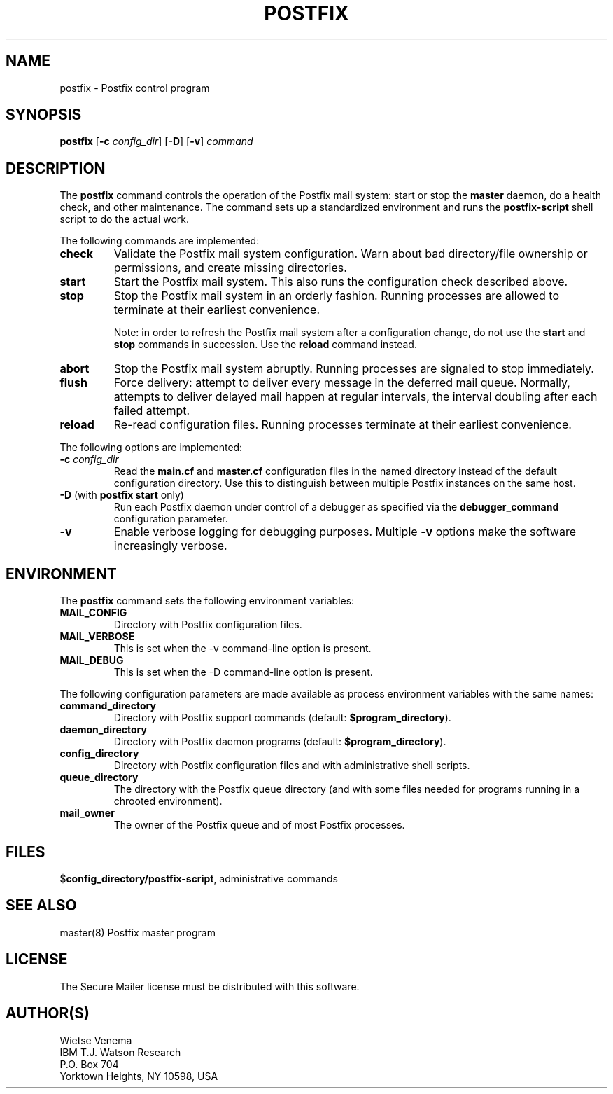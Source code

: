 .TH POSTFIX 1 
.ad
.fi
.SH NAME
postfix
\-
Postfix control program
.SH SYNOPSIS
.na
.nf
.fi
\fBpostfix\fR [\fB-c \fIconfig_dir\fR] [\fB-D\fR] [\fB-v\fR]
\fIcommand\fR
.SH DESCRIPTION
.ad
.fi
The \fBpostfix\fR command controls the operation of the Postfix
mail system: start or stop the \fBmaster\fR daemon, do a health
check, and other maintenance. The command sets up a standardized
environment and runs the \fBpostfix-script\fR shell script to
do the actual work.

The following commands are implemented:
.IP \fBcheck\fR
Validate the Postfix mail system configuration. Warn about bad
directory/file ownership or permissions, and create missing
directories.
.IP \fBstart\fR
Start the Postfix mail system. This also runs the configuration
check described above.
.IP \fBstop\fR
Stop the Postfix mail system in an orderly fashion. Running processes
are allowed to terminate at their earliest convenience.
.sp
Note: in order to refresh the Postfix mail system after a
configuration change, do not use the \fBstart\fR and \fBstop\fR
commands in succession. Use the \fBreload\fR command instead.
.IP \fBabort\fR
Stop the Postfix mail system abruptly. Running processes are
signaled to stop immediately.
.IP \fBflush\fR
Force delivery: attempt to deliver every message in the deferred
mail queue. Normally, attempts to deliver delayed mail happen at
regular intervals, the interval doubling after each failed attempt.
.IP \fBreload\fR
Re-read configuration files. Running processes terminate at their
earliest convenience.
.PP
The following options are implemented:
.IP "\fB-c \fIconfig_dir\fR"
Read the \fBmain.cf\fR and \fBmaster.cf\fR configuration files in
the named directory instead of the default configuration directory.
Use this to distinguish between multiple Postfix instances on the
same host.
.IP "\fB-D\fR (with \fBpostfix start\fR only)"
Run each Postfix daemon under control of a debugger as specified
via the \fBdebugger_command\fR configuration parameter.
.IP \fB-v\fR
Enable verbose logging for debugging purposes. Multiple \fB-v\fR
options make the software increasingly verbose.
.SH ENVIRONMENT
.na
.nf
.ad
.fi
The \fBpostfix\fR command sets the following environment
variables:
.IP \fBMAIL_CONFIG\fR
Directory with Postfix configuration files.
.IP \fBMAIL_VERBOSE\fR
This is set when the -v command-line option is present.
.IP \fBMAIL_DEBUG\fR
This is set when the -D command-line option is present.
.PP
The following configuration parameters are made available
as process environment variables with the same names:
.IP \fBcommand_directory\fR
Directory with Postfix support commands (default:
\fB$program_directory\fR).
.IP \fBdaemon_directory\fR
Directory with Postfix daemon programs (default:
\fB$program_directory\fR).
.IP \fBconfig_directory\fR
Directory with Postfix configuration files and with administrative
shell scripts.
.IP \fBqueue_directory\fR
The directory with the Postfix queue directory (and with some
files needed for programs running in a chrooted environment).
.IP \fBmail_owner\fR
The owner of the Postfix queue and of most Postfix processes.
.SH FILES
.na
.nf
$\fBconfig_directory/postfix-script\fR, administrative commands
.SH SEE ALSO
.na
.nf
master(8) Postfix master program
.SH LICENSE
.na
.nf
.ad
.fi
The Secure Mailer license must be distributed with this software.
.SH AUTHOR(S)
.na
.nf
Wietse Venema
IBM T.J. Watson Research
P.O. Box 704
Yorktown Heights, NY 10598, USA
